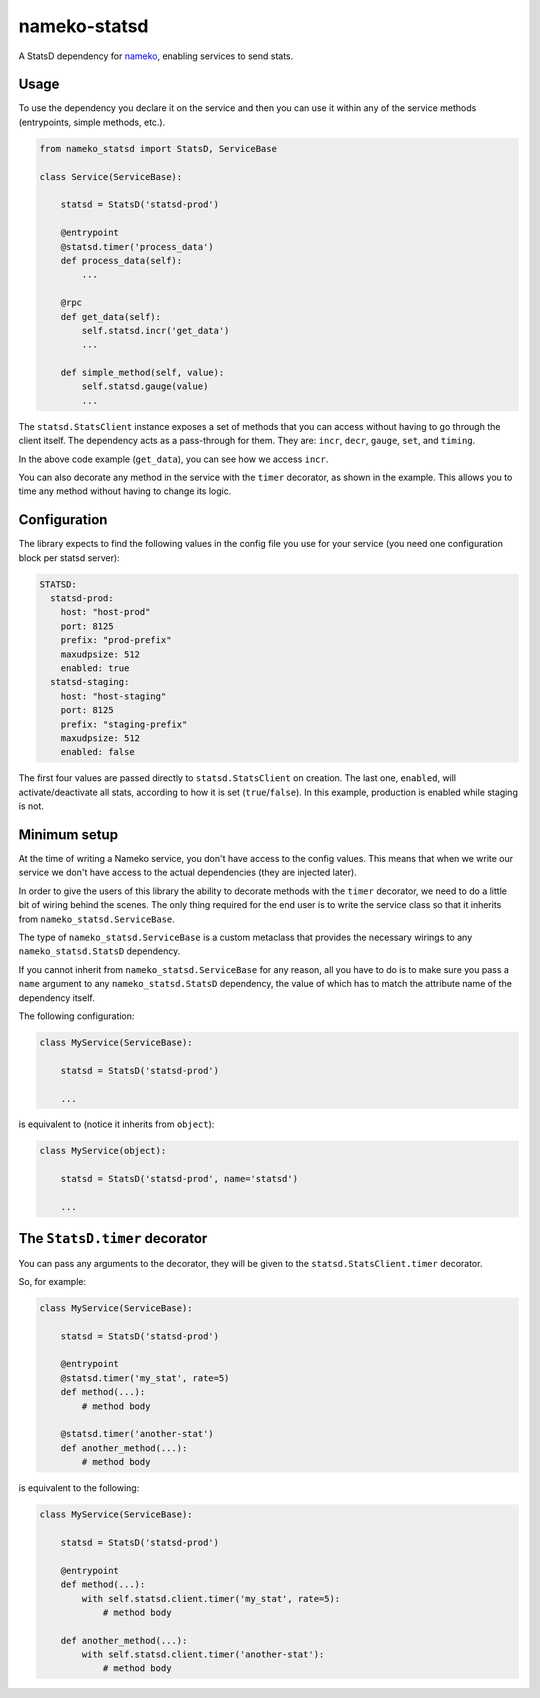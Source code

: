 nameko-statsd
=============

A StatsD dependency for `nameko <http://nameko.readthedocs.org>`_, enabling
services to send stats.


Usage
-----

To use the dependency you declare it on the service and then you can use
it within any of the service methods (entrypoints, simple methods, etc.).


.. code-block:: python

    from nameko_statsd import StatsD, ServiceBase

    class Service(ServiceBase):

        statsd = StatsD('statsd-prod')

        @entrypoint
        @statsd.timer('process_data')
        def process_data(self):
            ...

        @rpc
        def get_data(self):
            self.statsd.incr('get_data')
            ...

        def simple_method(self, value):
            self.statsd.gauge(value)
            ...


The ``statsd.StatsClient`` instance exposes a set of methods that you can
access without having to go through the client itself.  The dependency
acts as a pass-through for them.  They are: ``incr``, ``decr``, ``gauge``,
``set``, and ``timing``.

In the above code example (``get_data``), you can see how we access ``incr``.

You can also decorate any method in the service with the ``timer`` decorator,
as shown in the example.  This allows you to time any method without having
to change its logic.


Configuration
-------------

The library expects to find the following values in the config file you
use for your service (you need one configuration block per statsd server):

.. code-block:: yaml

    STATSD:
      statsd-prod:
        host: "host-prod"
        port: 8125
        prefix: "prod-prefix"
        maxudpsize: 512
        enabled: true
      statsd-staging:
        host: "host-staging"
        port: 8125
        prefix: "staging-prefix"
        maxudpsize: 512
        enabled: false


The first four values are passed directly to ``statsd.StatsClient`` on
creation.  The last one, ``enabled``, will activate/deactivate all stats,
according to how it is set (``true``/``false``).  In this example, production
is enabled while staging is not.


Minimum setup
-------------

At the time of writing a Nameko service, you don't have access to the
config values.  This means that when we write our service we don't have
access to the actual dependencies (they are injected later).

In order to give the users of this library the ability to decorate
methods with the ``timer`` decorator, we need to do a little bit of wiring
behind the scenes.  The only thing required for the end user is to write
the service class so that it inherits from ``nameko_statsd.ServiceBase``.

The type of ``nameko_statsd.ServiceBase`` is a custom metaclass that
provides the necessary wirings to any ``nameko_statsd.StatsD`` dependency.

If you cannot inherit from ``nameko_statsd.ServiceBase`` for any reason,
all you have to do is to make sure you pass a ``name`` argument to any
``nameko_statsd.StatsD`` dependency, the value of which has to match the
attribute name of the dependency itself.

The following configuration:

.. code-block:: python

    class MyService(ServiceBase):

        statsd = StatsD('statsd-prod')

        ...

is equivalent to (notice it inherits from ``object``):

.. code-block:: python

    class MyService(object):

        statsd = StatsD('statsd-prod', name='statsd')

        ...


The ``StatsD.timer`` decorator
------------------------------

You can pass any arguments to the decorator, they will be given to the
``statsd.StatsClient.timer`` decorator.

So, for example:

.. code-block:: python

    class MyService(ServiceBase):

        statsd = StatsD('statsd-prod')

        @entrypoint
        @statsd.timer('my_stat', rate=5)
        def method(...):
            # method body

        @statsd.timer('another-stat')
        def another_method(...):
            # method body

is equivalent to the following:

.. code-block:: python

    class MyService(ServiceBase):

        statsd = StatsD('statsd-prod')

        @entrypoint
        def method(...):
            with self.statsd.client.timer('my_stat', rate=5):
                # method body

        def another_method(...):
            with self.statsd.client.timer('another-stat'):
                # method body
